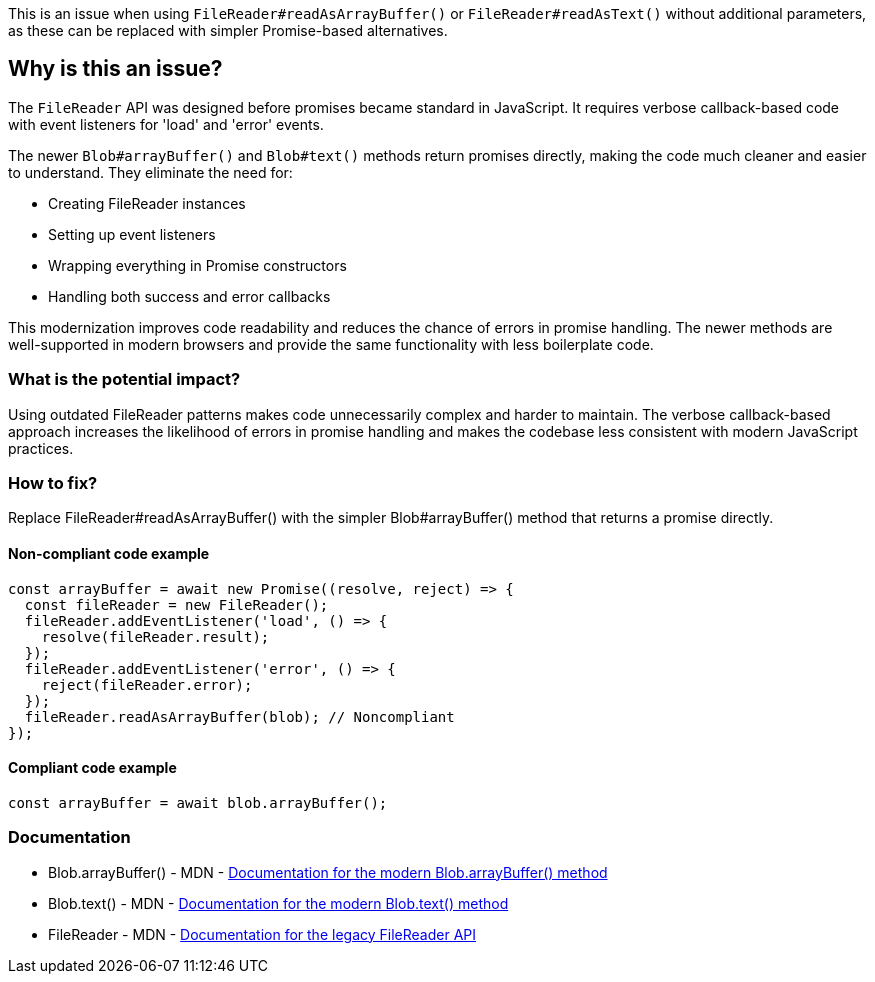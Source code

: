This is an issue when using `FileReader#readAsArrayBuffer()` or `FileReader#readAsText()` without additional parameters, as these can be replaced with simpler Promise-based alternatives.

== Why is this an issue?

The `FileReader` API was designed before promises became standard in JavaScript. It requires verbose callback-based code with event listeners for 'load' and 'error' events.

The newer `Blob#arrayBuffer()` and `Blob#text()` methods return promises directly, making the code much cleaner and easier to understand. They eliminate the need for:

* Creating FileReader instances
* Setting up event listeners
* Wrapping everything in Promise constructors
* Handling both success and error callbacks

This modernization improves code readability and reduces the chance of errors in promise handling. The newer methods are well-supported in modern browsers and provide the same functionality with less boilerplate code.

=== What is the potential impact?

Using outdated FileReader patterns makes code unnecessarily complex and harder to maintain. The verbose callback-based approach increases the likelihood of errors in promise handling and makes the codebase less consistent with modern JavaScript practices.

=== How to fix?


Replace FileReader#readAsArrayBuffer() with the simpler Blob#arrayBuffer() method that returns a promise directly.

==== Non-compliant code example

[source,javascript,diff-id=1,diff-type=noncompliant]
----
const arrayBuffer = await new Promise((resolve, reject) => {
  const fileReader = new FileReader();
  fileReader.addEventListener('load', () => {
    resolve(fileReader.result);
  });
  fileReader.addEventListener('error', () => {
    reject(fileReader.error);
  });
  fileReader.readAsArrayBuffer(blob); // Noncompliant
});
----

==== Compliant code example

[source,javascript,diff-id=1,diff-type=compliant]
----
const arrayBuffer = await blob.arrayBuffer();
----

=== Documentation

 * Blob.arrayBuffer() - MDN - https://developer.mozilla.org/en-US/docs/Web/API/Blob/arrayBuffer[Documentation for the modern Blob.arrayBuffer() method]
 * Blob.text() - MDN - https://developer.mozilla.org/en-US/docs/Web/API/Blob/text[Documentation for the modern Blob.text() method]
 * FileReader - MDN - https://developer.mozilla.org/en-US/docs/Web/API/FileReader[Documentation for the legacy FileReader API]


